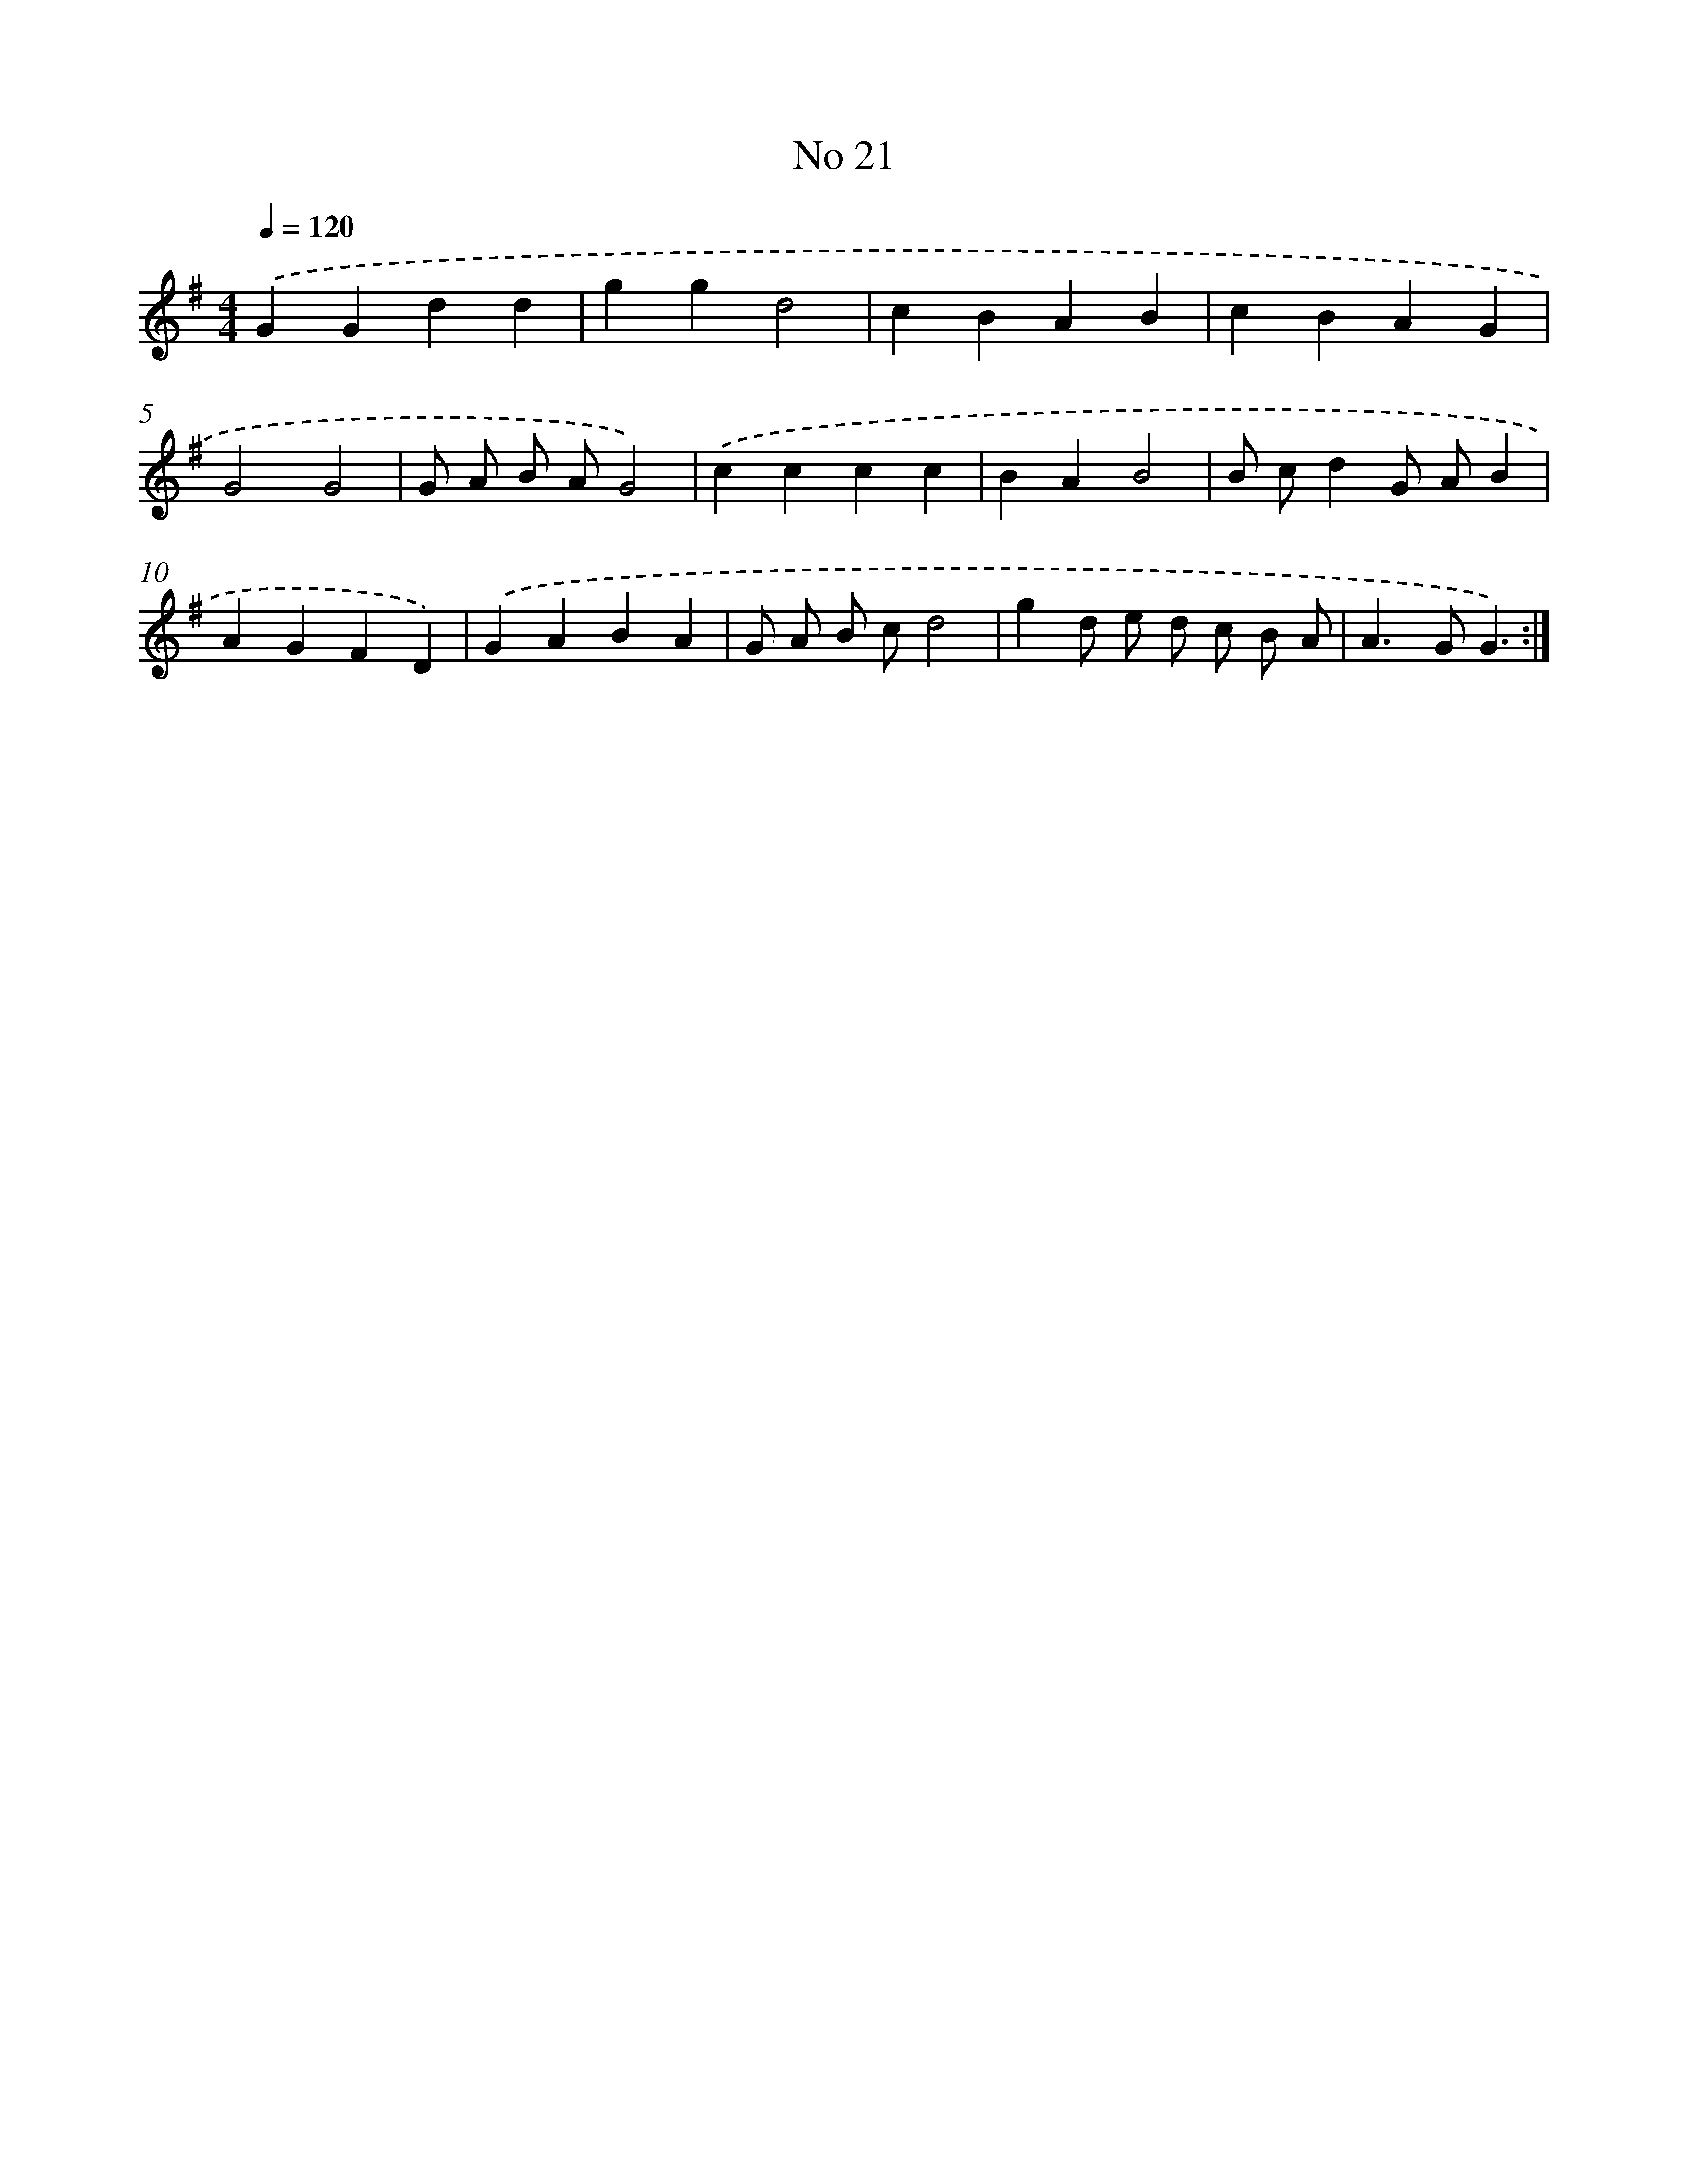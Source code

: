X: 17459
T: No 21
%%abc-version 2.0
%%abcx-abcm2ps-target-version 5.9.1 (29 Sep 2008)
%%abc-creator hum2abc beta
%%abcx-conversion-date 2018/11/01 14:38:13
%%humdrum-veritas 435492120
%%humdrum-veritas-data 2348805690
%%continueall 1
%%barnumbers 0
L: 1/4
M: 4/4
Q: 1/4=120
K: G clef=treble
.('GGdd |
ggd2 |
cBAB |
cBAG |
G2G2 |
G/ A/ B/ A/G2) |
.('cccc |
BAB2 |
B/ c/dG/ A/B |
AGFD) |
.('GABA |
G/ A/ B/ c/d2 |
gd/ e/ d/ c/ B/ A/ |
A>GG3/) :|]
